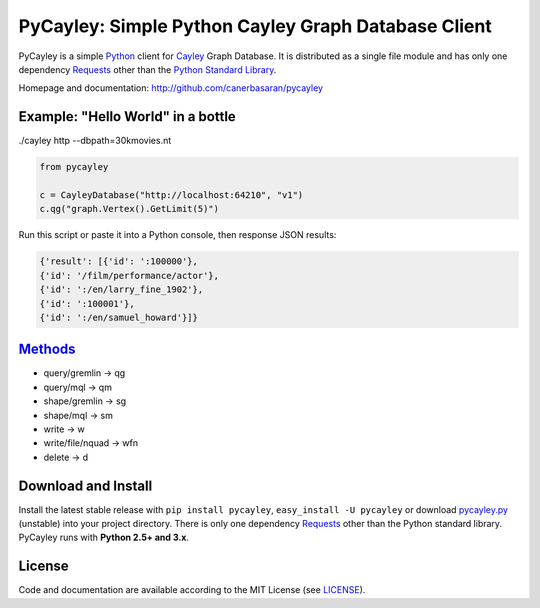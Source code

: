 .. _Cayley: http://github.com/google/cayley/
.. _Python: http://python.org/
.. _Requests: http://github.com/kennethreitz/requests
.. _Methods: https://github.com/google/cayley/blob/master/docs/HTTP.md

============================
PyCayley: Simple Python Cayley Graph Database Client
============================
.. image:: https://pypip.in/download/pycayley/badge.png
    :target: https://pypi.python.org/pypi/pycayley/
    :alt: Downloads

.. image:: https://pypip.in/version/pycayley/badge.png
    :target: https://pypi.python.org/pypi/pycayley/
    :alt: Latest Version

.. image:: https://pypip.in/license/pycayley/badge.png
    :target: https://pypi.python.org/pypi/pycayley/
    :alt: License
PyCayley is a simple Python_ client for Cayley_ Graph Database. It is distributed as a single file module and has only one dependency Requests_ other than the `Python Standard Library <http://docs.python.org/library/>`_.

Homepage and documentation: http://github.com/canerbasaran/pycayley


Example: "Hello World" in a bottle
----------------------------------
./cayley http --dbpath=30kmovies.nt

.. code-block:: python

  from pycayley

  c = CayleyDatabase("http://localhost:64210", "v1")
  c.qg("graph.Vertex().GetLimit(5)")


Run this script or paste it into a Python console, then response JSON results:

.. code-block:: json

  {'result': [{'id': ':100000'},
  {'id': '/film/performance/actor'},
  {'id': ':/en/larry_fine_1902'},
  {'id': ':100001'},
  {'id': ':/en/samuel_howard'}]}


Methods_
-------

- query/gremlin    -> qg
- query/mql        -> qm
- shape/gremlin    -> sg
- shape/mql        -> sm
- write            -> w
- write/file/nquad -> wfn
- delete           -> d


Download and Install
--------------------

.. __: https://github.com/canerbasaran/pycayley/raw/master/pycayley.py

Install the latest stable release with ``pip install pycayley``, ``easy_install -U pycayley`` or download `pycayley.py`__ (unstable) into your project directory. There is only one dependency Requests_ other than the Python standard library. PyCayley runs with **Python 2.5+ and 3.x**.


License
-------

.. __: https://github.com/canerbasaran/pycayley/raw/master/LICENSE

Code and documentation are available according to the MIT License (see LICENSE__).
